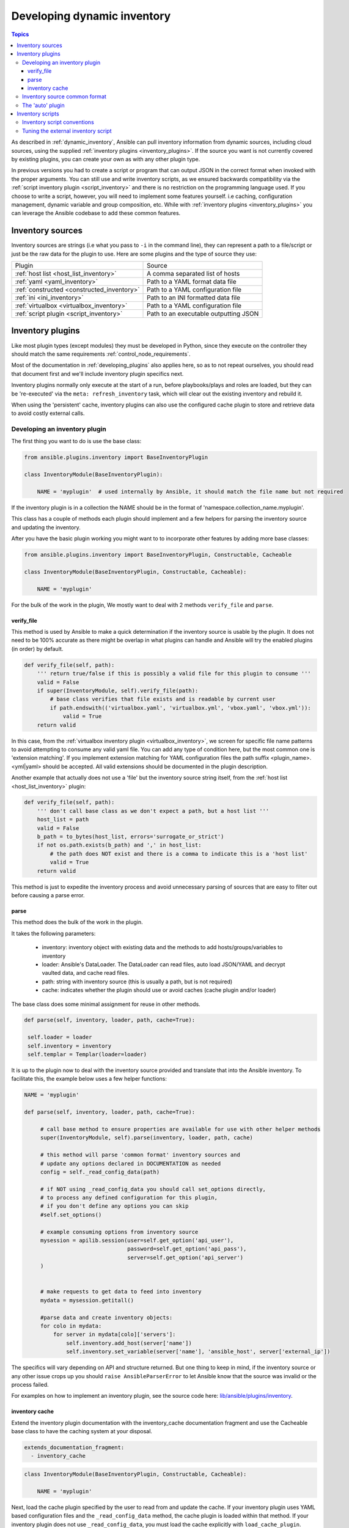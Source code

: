 .. _developing_inventory:

****************************
Developing dynamic inventory
****************************

.. contents:: Topics
   :local:

As described in :ref:`dynamic_inventory`, Ansible can pull inventory information from dynamic sources,
including cloud sources, using the supplied :ref:`inventory plugins <inventory_plugins>`.
If the source you want is not currently covered by existing plugins, you can create your own as with any other plugin type.

In previous versions you had to create a script or program that can output JSON in the correct format when invoked with the proper arguments.
You can still use and write inventory scripts, as we ensured backwards compatibility via the :ref:`script inventory plugin <script_inventory>`
and there is no restriction on the programming language used.
If you choose to write a script, however, you will need to implement some features yourself.
i.e caching, configuration management, dynamic variable and group composition, etc.
While with :ref:`inventory plugins <inventory_plugins>` you can leverage the Ansible codebase to add these common features.


.. _inventory_sources:

Inventory sources
=================

Inventory sources are strings (i.e what you pass to ``-i`` in the command line),
they can represent a path to a file/script or just be the raw data for the plugin to use.
Here are some plugins and the type of source they use:

+--------------------------------------------+---------------------------------------+
|  Plugin                                    | Source                                |
+--------------------------------------------+---------------------------------------+
| :ref:`host list <host_list_inventory>`     | A comma separated list of hosts       |
+--------------------------------------------+---------------------------------------+
| :ref:`yaml <yaml_inventory>`               | Path to a YAML format data file       |
+--------------------------------------------+---------------------------------------+
| :ref:`constructed <constructed_inventory>` | Path to a YAML configuration file     |
+--------------------------------------------+---------------------------------------+
| :ref:`ini <ini_inventory>`                 | Path to an INI formatted data file    |
+--------------------------------------------+---------------------------------------+
| :ref:`virtualbox <virtualbox_inventory>`   | Path to a YAML configuration file     |
+--------------------------------------------+---------------------------------------+
| :ref:`script plugin <script_inventory>`    | Path to an executable outputting JSON |
+--------------------------------------------+---------------------------------------+


.. _developing_inventory_inventory_plugins:

Inventory plugins
=================

Like most plugin types (except modules) they must be developed in Python, since they execute on the controller they should match the same requirements :ref:`control_node_requirements`.

Most of the documentation in :ref:`developing_plugins` also applies here, so as to not repeat ourselves, you should read that document first and we'll include inventory plugin specifics next.

Inventory plugins normally only execute at the start of a run, before playbooks/plays and roles are loaded,
but they can be 're-executed' via the ``meta: refresh_inventory`` task, which will clear out the existing inventory and rebuild it.

When using the 'persistent' cache, inventory plugins can also use the configured cache plugin to store and retrieve data to avoid costly external calls.

.. _developing_an_inventory_plugin:

Developing an inventory plugin
------------------------------

The first thing you want to do is use the base class:

.. code-block:: python

    from ansible.plugins.inventory import BaseInventoryPlugin

    class InventoryModule(BaseInventoryPlugin):

        NAME = 'myplugin'  # used internally by Ansible, it should match the file name but not required

If the inventory plugin is in a collection the NAME should be in the format of 'namespace.collection_name.myplugin'.

This class has a couple of methods each plugin should implement and a few helpers for parsing the inventory source and updating the inventory.

After you have the basic plugin working you might want to to incorporate other features by adding more base classes:

.. code-block:: python

    from ansible.plugins.inventory import BaseInventoryPlugin, Constructable, Cacheable

    class InventoryModule(BaseInventoryPlugin, Constructable, Cacheable):

        NAME = 'myplugin'

For the bulk of the work in the plugin, We mostly want to deal with 2 methods ``verify_file`` and ``parse``.

.. _inventory_plugin_verify_file:

verify_file
^^^^^^^^^^^

This method is used by Ansible to make a quick determination if the inventory source is usable by the plugin. It does not need to be 100% accurate as there might be overlap in what plugins can handle and Ansible will try the enabled plugins (in order) by default.

.. code-block:: python

    def verify_file(self, path):
        ''' return true/false if this is possibly a valid file for this plugin to consume '''
        valid = False
        if super(InventoryModule, self).verify_file(path):
            # base class verifies that file exists and is readable by current user
            if path.endswith(('virtualbox.yaml', 'virtualbox.yml', 'vbox.yaml', 'vbox.yml')):
                valid = True
        return valid

In this case, from the :ref:`virtualbox inventory plugin <virtualbox_inventory>`, we screen for specific file name patterns to avoid attempting to consume any valid yaml file. You can add any type of condition here, but the most common one is 'extension matching'. If you implement extension matching for YAML configuration files the path suffix <plugin_name>.<yml|yaml> should be accepted. All valid extensions should be documented in the plugin description.

Another example that actually does not use a 'file' but the inventory source string itself,
from the :ref:`host list <host_list_inventory>` plugin:

.. code-block:: python

    def verify_file(self, path):
        ''' don't call base class as we don't expect a path, but a host list '''
        host_list = path
        valid = False
        b_path = to_bytes(host_list, errors='surrogate_or_strict')
        if not os.path.exists(b_path) and ',' in host_list:
            # the path does NOT exist and there is a comma to indicate this is a 'host list'
            valid = True
        return valid

This method is just to expedite the inventory process and avoid unnecessary parsing of sources that are easy to filter out before causing a parse error.

.. _inventory_plugin_parse:

parse
^^^^^

This method does the bulk of the work in the plugin.

It takes the following parameters:

 * inventory: inventory object with existing data and the methods to add hosts/groups/variables to inventory
 * loader: Ansible's DataLoader. The DataLoader can read files, auto load JSON/YAML and decrypt vaulted data, and cache read files.
 * path: string with inventory source (this is usually a path, but is not required)
 * cache: indicates whether the plugin should use or avoid caches (cache plugin and/or loader)


The base class does some minimal assignment for reuse in other methods.

.. code-block:: python

       def parse(self, inventory, loader, path, cache=True):

        self.loader = loader
        self.inventory = inventory
        self.templar = Templar(loader=loader)

It is up to the plugin now to deal with the inventory source provided and translate that into the Ansible inventory.
To facilitate this, the example below uses a few helper functions:

.. code-block:: python

       NAME = 'myplugin'

       def parse(self, inventory, loader, path, cache=True):

            # call base method to ensure properties are available for use with other helper methods
            super(InventoryModule, self).parse(inventory, loader, path, cache)

            # this method will parse 'common format' inventory sources and
            # update any options declared in DOCUMENTATION as needed
            config = self._read_config_data(path)

            # if NOT using _read_config_data you should call set_options directly,
            # to process any defined configuration for this plugin,
            # if you don't define any options you can skip
            #self.set_options()

            # example consuming options from inventory source
            mysession = apilib.session(user=self.get_option('api_user'),
                                       password=self.get_option('api_pass'),
                                       server=self.get_option('api_server')
            )


            # make requests to get data to feed into inventory
            mydata = mysession.getitall()

            #parse data and create inventory objects:
            for colo in mydata:
                for server in mydata[colo]['servers']:
                    self.inventory.add_host(server['name'])
                    self.inventory.set_variable(server['name'], 'ansible_host', server['external_ip'])

The specifics will vary depending on API and structure returned. But one thing to keep in mind, if the inventory source or any other issue crops up you should ``raise AnsibleParserError`` to let Ansible know that the source was invalid or the process failed.

For examples on how to implement an inventory plugin, see the source code here:
`lib/ansible/plugins/inventory <https://github.com/ansible/ansible/tree/devel/lib/ansible/plugins/inventory>`_.

.. _inventory_plugin_caching:

inventory cache
^^^^^^^^^^^^^^^

Extend the inventory plugin documentation with the inventory_cache documentation fragment and use the Cacheable base class to have the caching system at your disposal.

.. code-block:: yaml

    extends_documentation_fragment:
      - inventory_cache

.. code-block:: python

    class InventoryModule(BaseInventoryPlugin, Constructable, Cacheable):

        NAME = 'myplugin'

Next, load the cache plugin specified by the user to read from and update the cache. If your inventory plugin uses YAML based configuration files and the ``_read_config_data`` method, the cache plugin is loaded within that method. If your inventory plugin does not use ``_read_config_data``, you must load the cache explicitly with ``load_cache_plugin``.

.. code-block:: python

    NAME = 'myplugin'

    def parse(self, inventory, loader, path, cache=True):
        super(InventoryModule, self).parse(inventory, loader, path)

        self.load_cache_plugin()

Before using the cache, retrieve a unique cache key using the ``get_cache_key`` method. This needs to be done by all inventory modules using the cache, so you don't use/overwrite other parts of the cache.

.. code-block:: python

    def parse(self, inventory, loader, path, cache=True):
        super(InventoryModule, self).parse(inventory, loader, path)

        self.load_cache_plugin()
        cache_key = self.get_cache_key(path)

Now that you've enabled caching, loaded the correct plugin, and retrieved a unique cache key, you can set up the flow of data between the cache and your inventory using the ``cache`` parameter of the ``parse`` method. This value comes from the inventory manager and indicates whether the inventory is being refreshed (such as via ``--flush-cache`` or the meta task ``refresh_inventory``). Although the cache shouldn't be used to populate the inventory when being refreshed, the cache should be updated with the new inventory if the user has enabled caching. You can use ``self._cache`` like a dictionary. The following pattern allows refreshing the inventory to work in conjunction with caching.

.. code-block:: python

    def parse(self, inventory, loader, path, cache=True):
        super(InventoryModule, self).parse(inventory, loader, path)

        self.load_cache_plugin()
        cache_key = self.get_cache_key(path)

        # cache may be True or False at this point to indicate if the inventory is being refreshed
        # get the user's cache option too to see if we should save the cache if it is changing
        user_cache_setting = self.get_option('cache')

        # read if the user has caching enabled and the cache isn't being refreshed
        attempt_to_read_cache = user_cache_setting and cache
        # update if the user has caching enabled and the cache is being refreshed; update this value to True if the cache has expired below
        cache_needs_update = user_cache_setting and not cache

        # attempt to read the cache if inventory isn't being refreshed and the user has caching enabled
        if attempt_to_read_cache:
            try:
                results = self._cache[cache_key]
            except KeyError:
                # This occurs if the cache_key is not in the cache or if the cache_key expired, so the cache needs to be updated
                cache_needs_update = True

        if cache_needs_update:
            results = self.get_inventory()

            # set the cache
            self._cache[cache_key] = results

        self.populate(results)

After the ``parse`` method is complete, the contents of ``self._cache`` is used to set the cache plugin if the contents of the cache have changed.

You have three other cache methods available:
  - ``set_cache_plugin`` forces the cache plugin to be set with the contents of ``self._cache`` before the ``parse`` method completes
  - ``update_cache_if_changed`` sets the cache plugin only if ``self._cache`` has been modified before the ``parse`` method completes
  - ``clear_cache`` deletes the keys in ``self._cache`` from your cache plugin

.. _inventory_source_common_format:

Inventory source common format
------------------------------

To simplify development, most plugins use a mostly standard configuration file as the inventory source, YAML based and with just one required field ``plugin`` which should contain the name of the plugin that is expected to consume the file.
Depending on other common features used, other fields might be needed, but each plugin can also add its own custom options as needed.
For example, if you use the integrated caching, ``cache_plugin``, ``cache_timeout`` and other cache related fields could be present.

.. _inventory_development_auto:

The 'auto' plugin
-----------------

Since Ansible 2.5, we include the :ref:`auto inventory plugin <auto_inventory>` enabled by default, which itself just loads other plugins if they use the common YAML configuration format that specifies a ``plugin`` field that matches an inventory plugin name, this makes it easier to use your plugin w/o having to update configurations.


.. _inventory_scripts:
.. _developing_inventory_scripts:

Inventory scripts
=================

Even though we now have inventory plugins, we still support inventory scripts, not only for backwards compatibility but also to allow users to leverage other programming languages.


.. _inventory_script_conventions:

Inventory script conventions
----------------------------

Inventory scripts must accept the ``--list`` and ``--host <hostname>`` arguments, other arguments are allowed but Ansible will not use them.
They might still be useful for when executing the scripts directly.

When the script is called with the single argument ``--list``, the script must output to stdout a JSON-encoded hash or
dictionary containing all of the groups to be managed.
Each group's value should be either a hash or dictionary containing a list of each host, any child groups,
and potential group variables, or simply a list of hosts::


    {
        "group001": {
            "hosts": ["host001", "host002"],
            "vars": {
                "var1": true
            },
            "children": ["group002"]
        },
        "group002": {
            "hosts": ["host003","host004"],
            "vars": {
                "var2": 500
            },
            "children":[]
        }

    }

If any of the elements of a group are empty they may be omitted from the output.

When called with the argument ``--host <hostname>`` (where <hostname> is a host from above), the script must print either an empty JSON hash/dictionary, or a hash/dictionary of variables to make available to templates and playbooks. For example::


    {
        "VAR001": "VALUE",
        "VAR002": "VALUE",
    }

Printing variables is optional. If the script does not do this, it should print an empty hash or dictionary.

.. _inventory_script_tuning:

Tuning the external inventory script
------------------------------------

.. versionadded:: 1.3

The stock inventory script system detailed above works for all versions of Ansible,
but calling ``--host`` for every host can be rather inefficient,
especially if it involves API calls to a remote subsystem.

To avoid this inefficiency, if the inventory script returns a top level element called "_meta",
it is possible to return all of the host variables in one script execution.
When this meta element contains a value for "hostvars",
the inventory script will not be invoked with ``--host`` for each host.
This results in a significant performance increase for large numbers of hosts.

The data to be added to the top level JSON dictionary looks like this::

    {

        # results of inventory script as above go here
        # ...

        "_meta": {
            "hostvars": {
                "host001": {
                    "var001" : "value"
                },
                "host002": {
                    "var002": "value"
                }
            }
        }
    }

To satisfy the requirements of using ``_meta``, to prevent ansible from calling your inventory with ``--host`` you must at least populate ``_meta`` with an empty ``hostvars`` dictionary.
For example::

    {

        # results of inventory script as above go here
        # ...

        "_meta": {
            "hostvars": {}
        }
    }


.. _replacing_inventory_ini_with_dynamic_provider:

If you intend to replace an existing static inventory file with an inventory script,
it must return a JSON object which contains an 'all' group that includes every
host in the inventory as a member and every group in the inventory as a child.
It should also include an 'ungrouped' group which contains all hosts which are not members of any other group.
A skeleton example of this JSON object is:

.. code-block:: json

   {
       "_meta": {
         "hostvars": {}
       },
       "all": {
         "children": [
           "ungrouped"
         ]
       },
       "ungrouped": {
         "children": [
         ]
       }
   }

An easy way to see how this should look is using :ref:`ansible-inventory`, which also supports ``--list`` and ``--host`` parameters like an inventory script would.

.. seealso::

   :ref:`developing_api`
       Python API to Playbooks and Ad Hoc Task Execution
   :ref:`developing_modules_general`
       Get started with developing a module
   :ref:`developing_plugins`
       How to develop plugins
   `Ansible Tower <https://www.ansible.com/products/tower>`_
       REST API endpoint and GUI for Ansible, syncs with dynamic inventory
   `Development Mailing List <https://groups.google.com/group/ansible-devel>`_
       Mailing list for development topics
   `irc.freenode.net <http://irc.freenode.net>`_
       #ansible IRC chat channel

